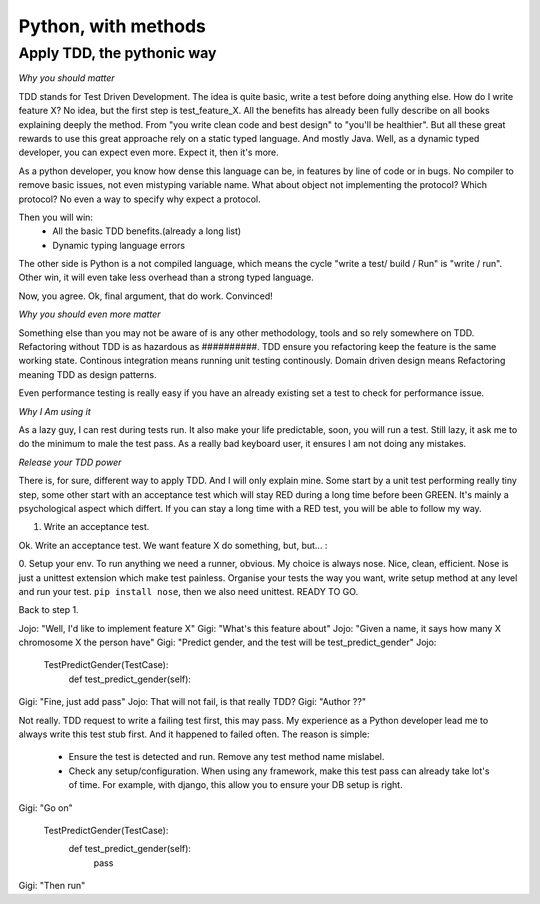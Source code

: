 Python, with methods
====================

Apply TDD, the pythonic way
---------------------------

*Why you should matter*

TDD stands for Test Driven Development. The idea is quite basic, write a test before doing anything else.
How do I write feature X? No idea, but the first step is test_feature_X. 
All the benefits has already been fully describe on all books explaining deeply the method. From "you write clean code and best design" to "you'll be healthier". But all these great rewards to use this great approache rely on a static typed language. And mostly Java. Well, as a dynamic typed developer, you can expect even more. Expect it, then it's more.

As a python developer, you know how dense this language can be, in features by line of code or in bugs. No compiler to remove basic issues, not even mistyping variable name. What about object not implementing the protocol? Which protocol? No even a way to specify why expect a protocol.

Then you will win:
  - All the basic TDD benefits.(already a long list)
  - Dynamic typing language errors

The other side is Python is a not compiled language, which means the cycle "write a test/ build / Run" is "write / run". Other win, it will even take less overhead than a strong typed language.

Now, you agree.
Ok, final argument, that do work. Convinced!

*Why you should even more matter*

Something else than you may not be aware of is any other methodology, tools and so rely somewhere on TDD.
Refactoring without TDD is as hazardous as ##########.  TDD ensure you refactoring keep the feature is the same working state.
Continous integration means running unit testing continously.
Domain driven design means Refactoring meaning TDD as design patterns.

Even performance testing is really easy if you have an already existing set a test to check for performance issue.

*Why I Am using it*

As a lazy guy, I can rest during tests run. It also make your life predictable, soon, you will run a test. Still lazy, it ask me to do the minimum to male the test pass.
As a really bad keyboard user, it ensures I am not doing any mistakes.

*Release your TDD power* 

There is, for sure, different way to apply TDD. And I will only explain mine. Some start by a unit test performing really tiny step, some other start with an acceptance test which will stay RED during a long time before been GREEN. It's mainly a psychological aspect which differt. If you can stay a long time with a RED test, you will be able to follow my way.

1. Write an acceptance test.

Ok. Write an acceptance test. We want feature X do something, but, but... :

0. Setup your env.
To run anything we need a runner, obvious. My choice is always nose. Nice, clean, efficient. Nose is just a unittest extension which make test painless.
Organise your tests the way you want, write setup method at any level and run your test.
``pip install nose``, then we also need unittest. READY TO GO.

Back to step 1.

Jojo: "Well, I'd like to implement feature X"
Gigi: "What's this feature about"
Jojo: "Given a name, it says how many X chromosome X the person have"
Gigi: "Predict gender, and the test will be test_predict_gender"
Jojo:

    TestPredictGender(TestCase):
      def test_predict_gender(self):

Gigi: "Fine, just add pass"
Jojo: That will not fail, is that really TDD?
Gigi: "Author ??"

Not really. TDD request to write a failing test first, this may pass. My experience as a Python developer lead me to always write this test stub first.
And it happened to failed often.
The reason is simple: 
  - Ensure the test is detected and run. Remove any test method name mislabel.
  - Check any setup/configuration. When using any framework, make this test pass can already take lot's of time. For example, with django, this allow you to ensure your DB setup is right.

Gigi: "Go on"

    TestPredictGender(TestCase):
      def test_predict_gender(self):
        pass

Gigi: "Then run"


